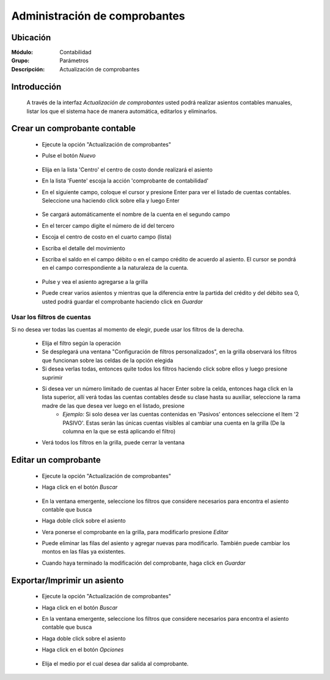 ==============================
Administración de comprobantes
==============================

Ubicación
=========

:Módulo:
 Contabilidad

:Grupo:
 Parámetros

:Descripción:
  Actualización de comprobantes

Introducción
============

	A través de la interfaz *Actualización de comprobantes* usted podrá realizar asientos contables manuales, listar los que el sistema hace de manera automática, editarlos y eliminarlos.

Crear un comprobante contable
=============================

	- Ejecute la opción "Actualización de comprobantes"
	- Pulse el botón |wznew.bmp| *Nuevo*

		.. figure:: images/adcomprobantes/1.png
 			:align: center


	- Elija en la lista 'Centro' el centro de costo donde realizará el asiento
	- En la lista 'Fuente' escoja la acción 'comprobante de contabilidad'
	- En el siguiente campo, coloque el cursor y presione Enter para ver el listado de cuentas contables. Seleccione una haciendo click sobre ella y luego Enter

		.. figure:: images/adcomprobantes/2.png
 			:align: center

	- Se cargará automáticamente el nombre de la cuenta en el segundo campo
	- En el tercer campo digite el número de id del tercero
	- Escoja el centro de costo en el cuarto campo (lista)
	- Escriba el detalle del movimiento
	- Escriba el saldo en el campo débito o en el campo crédito de acuerdo al asiento. El cursor se pondrá en el campo correspondiente a la naturaleza de la cuenta.

		.. figure:: images/adcomprobantes/3.png
 			:align: center

	- Pulse |plus.bmp| y vea el asiento agregarse a la grilla
	- Puede crear varios asientos y mientras que la diferencia entre la partida del crédito y del débito sea 0, usted podrá guardar el comprobante haciendo click en |save.bmp| *Guardar*

Usar los filtros de cuentas
---------------------------

Si no desea ver todas las cuentas al momento de elegir, puede usar los filtros de la derecha.

		- Elija el filtro según la operación
		- Se desplegará una ventana "Configuración de filtros personalizados", en la grilla observará los filtros que funcionan sobre las celdas de la opción elegida
		- Si desea verlas todas, entonces quite todos los filtros haciendo click sobre ellos y luego presione suprimir
		- Si desea ver un número limitado de cuentas al hacer Enter sobre la celda, entonces haga click en la lista superior, allí verá todas las cuentas contables desde su clase hasta su auxiliar, seleccione la rama madre de las que desea ver luego en el listado, presione |plus.bmp|
			- *Ejemplo:* Si solo desea ver las cuentas contenidas en 'Pasivos' entonces seleccione el Item '2 PASIVO'. Estas serán las únicas cuentas visibles al cambiar una cuenta en la grilla (De la columna en la que se está aplicando el filtro)
		- Verá todos los filtros en la grilla, puede cerrar la ventana

Editar un comprobante
=====================

	- Ejecute la opción "Actualización de comprobantes"
	- Haga click en el botón *Buscar*

		.. figure:: images/adcomprobantes/4.png
 			:align: center

	- En la ventana emergente, seleccione los filtros que considere necesarios para encontra el asiento contable que busca
	- Haga doble click sobre el asiento
	- Vera ponerse el comprobante en la grilla, para modificarlo presione |wzedit.bmp| *Editar*
	- Puede eliminar las filas del asiento y agregar nuevas para modificarlo. También puede cambiar los montos en las filas ya existentes.
	- Cuando haya terminado la modificación del comprobante, haga click en |save.bmp| *Guardar*

Exportar/Imprimir un asiento
============================ 

	- Ejecute la opción "Actualización de comprobantes"
	- Haga click en el botón *Buscar*
	- En la ventana emergente, seleccione los filtros que considere necesarios para encontra el asiento contable que busca
	- Haga doble click sobre el asiento
	- Haga click en el botón |export1.gif| *Opciones*

		.. figure:: images/adcomprobantes/6.png
 			:align: center

	- Elija el medio por el cual desea dar salida al comprobante.

.. |export1.gif| image:: /_images/generales/export1.gif
.. |pdf_logo.gif| image:: /_images/generales/pdf_logo.gif
.. |excel.bmp| image:: /_images/generales/excel.bmp
.. |codbar.png| image:: /_images/generales/codbar.png
.. |printer_q.bmp| image:: /_images/generales/printer_q.bmp
.. |calendaricon.gif| image:: /_images/generales/calendaricon.gif
.. |gear.bmp| image:: /_images/generales/gear.bmp
.. |openfolder.bmp| image:: /_images/generales/openfold.bmp
.. |library_listview.bmp| image:: /_images/generales/library_listview.png
.. |plus.bmp| image:: /_images/generales/plus.bmp
.. |wzedit.bmp| image:: /_images/generales/wzedit.bmp
.. |buscar.bmp| image:: /_images/generales/buscar.bmp
.. |delete.bmp| image:: /_images/generales/delete.bmp
.. |btn_ok.bmp| image:: /_images/generales/btn_ok.bmp
.. |refresh.bmp| image:: /_images/generales/refresh.bmp
.. |descartar.bmp| image:: /_images/generales/descartar.bmp
.. |save.bmp| image:: /_images/generales/save.bmp
.. |wznew.bmp| image:: /_images/generales/wznew.bmp


	